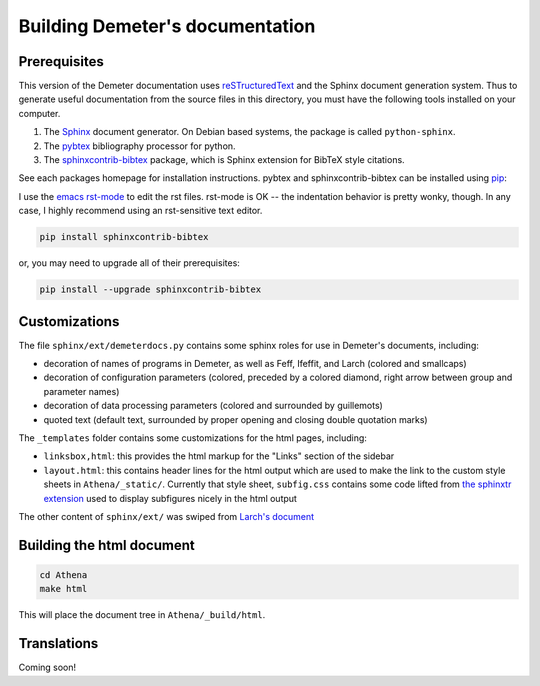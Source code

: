 
Building Demeter's documentation
================================

Prerequisites
-------------

This version of the Demeter documentation uses `reSTructuredText
<http://docutils.sourceforge.net/docs/user/rst/quickstart.html>`_ and
the Sphinx document generation system.  Thus to generate useful
documentation from the source files in this directory, you must have
the following tools installed on your computer.

#. The `Sphinx <http://sphinx-doc.org/>`_ document generator.  On
   Debian based systems, the package is called ``python-sphinx``.

#. The `pybtex <http://pybtex.org/>`_ bibliography processor for
   python.
   
#. The `sphinxcontrib-bibtex
   <https://sphinxcontrib-bibtex.readthedocs.org/en/latest/>`_
   package, which is Sphinx extension for BibTeX style citations.

See each packages homepage for installation instructions.  pybtex and
sphinxcontrib-bibtex can be installed using `pip <https://pypi.python.org/pypi/pip>`_:

I use the `emacs rst-mode
<http://docutils.sourceforge.net/docs/user/emacs.html>`_ to edit the
rst files.  rst-mode is OK -- the indentation behavior is pretty
wonky, though.  In any case, I highly recommend using an rst-sensitive
text editor.

.. sourcecode:: bash

   pip install sphinxcontrib-bibtex

or, you may need to upgrade all of their prerequisites:

.. sourcecode:: bash

   pip install --upgrade sphinxcontrib-bibtex

Customizations
--------------

The file ``sphinx/ext/demeterdocs.py`` contains some sphinx roles for
use in Demeter's documents, including:

- decoration of names of programs in Demeter, as well as Feff,
  Ifeffit, and Larch (colored and smallcaps)

- decoration of configuration parameters (colored, preceded by a
  colored diamond, right arrow between group and parameter names)

- decoration of data processing parameters (colored and surrounded by
  guillemots)

- quoted text (default text, surrounded by proper opening and closing
  double quotation marks)


The ``_templates`` folder contains some customizations for the html
pages, including:

- ``linksbox,html``: this provides the html markup for the "Links"
  section of the sidebar

- ``layout.html``: this contains header lines for the html output
  which are used to make the link to the custom style sheets in
  ``Athena/_static/``.  Currently that style sheet, ``subfig.css``
  contains some code lifted from `the sphinxtr extension
  <https://github.com/jterrace/sphinxtr>`_ used to display subfigures
  nicely in the html output


The other content of ``sphinx/ext/`` was swiped from `Larch's document
<https://github.com/xraypy/xraylarch/tree/master/doc>`_


  
Building the html document
--------------------------

.. sourcecode:: bash

   cd Athena
   make html

This will place the document tree in ``Athena/_build/html``.



Translations
------------

Coming soon!
